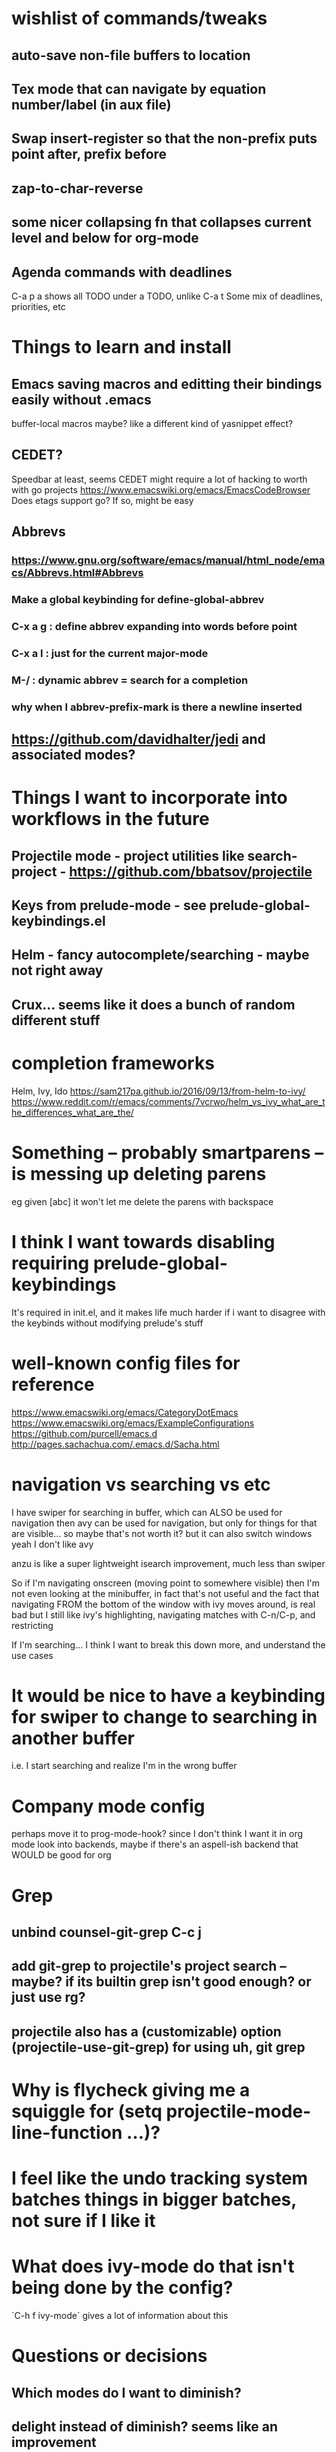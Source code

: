 * wishlist of commands/tweaks
** auto-save non-file buffers to location
   :PROPERTIES:
   :ID:       826289ff-b660-4eb8-b1dc-e072d762279e
   :END:
** Tex mode that can navigate by equation number/label (in aux file)
   :PROPERTIES:
   :ID:       7330ebbc-ee0c-437a-a7f0-eb106b314b1e
   :END:
** Swap insert-register so that the non-prefix puts point after, prefix before
   :PROPERTIES:
   :ID:       8e5f6ab1-7bca-4aab-b6fd-993beddc5af2
   :END:
** zap-to-char-reverse
   :PROPERTIES:
   :ID:       fd075d2f-0a3d-4fa3-928a-4877b08d5e19
   :END:
** some nicer collapsing fn that collapses current level and below for org-mode
** Agenda commands with deadlines
   :PROPERTIES:
   :ID:       fd55d581-c583-429c-8cf5-74282f6c94cf
   :END:
   C-a p a shows all TODO under a TODO, unlike C-a t
   Some mix of deadlines, priorities, etc
* Things to learn and install
** Emacs saving macros and editting their bindings easily without .emacs
buffer-local macros maybe? like a different kind of yasnippet effect?
** CEDET?
   Speedbar at least, seems CEDET might require a lot of hacking to worth with go projects
   https://www.emacswiki.org/emacs/EmacsCodeBrowser
   Does etags support go? If so, might be easy
** Abbrevs
*** https://www.gnu.org/software/emacs/manual/html_node/emacs/Abbrevs.html#Abbrevs
*** Make a global keybinding for define-global-abbrev
*** C-x a g : define abbrev expanding into words before point
*** C-x a l : just for the current major-mode
*** M-/ : dynamic abbrev = search for a completion
*** why when I abbrev-prefix-mark is there a newline inserted
    :PROPERTIES:
    :ID:       2a068b48-a358-4a11-af66-ea5f7fe05017
    :END:
** https://github.com/davidhalter/jedi and associated modes?
* Things I want to incorporate into workflows in the future
** Projectile mode - project utilities like search-project - https://github.com/bbatsov/projectile
** Keys from prelude-mode - see prelude-global-keybindings.el
** Helm - fancy autocomplete/searching - maybe not right away
** Crux... seems like it does a bunch of random different stuff
* completion frameworks
Helm, Ivy, Ido
https://sam217pa.github.io/2016/09/13/from-helm-to-ivy/
https://www.reddit.com/r/emacs/comments/7vcrwo/helm_vs_ivy_what_are_the_differences_what_are_the/
* Something -- probably smartparens -- is messing up deleting parens
eg given [abc] it won't let me delete the parens with backspace
* I think I want towards disabling requiring prelude-global-keybindings
It's required in init.el, and it makes life much harder if i want to disagree with the keybinds without modifying prelude's stuff
* well-known config files for reference
https://www.emacswiki.org/emacs/CategoryDotEmacs
 https://www.emacswiki.org/emacs/ExampleConfigurations
 https://github.com/purcell/emacs.d
 http://pages.sachachua.com/.emacs.d/Sacha.html
* navigation vs searching vs etc
I have swiper for searching in buffer, which can ALSO be used for navigation
  then avy can be used for navigation, but only for things for that are visible... so maybe that's not worth it? but it can also switch windows
  yeah I don't like avy

anzu is like a super lightweight isearch improvement, much less than swiper

So if I'm navigating onscreen (moving point to somewhere visible)
   then I'm not even looking at the minibuffer, in fact that's not useful
   and the fact that navigating FROM the bottom of the window with ivy moves around, is real bad
   but I still like ivy's highlighting, navigating matches with C-n/C-p, and restricting

If I'm searching... I think I want to break this down more, and understand the use cases
* It would be nice to have a keybinding for swiper to change to searching in another buffer
   i.e. I start searching and realize I'm in the wrong buffer
* Company mode config
perhaps move it to prog-mode-hook? since I don't think I want it in org mode
look into backends, maybe if there's an aspell-ish backend that WOULD be good for org
* Grep
** unbind counsel-git-grep C-c j
** add git-grep to projectile's project search -- maybe? if its builtin grep isn't good enough? or just use rg?
** projectile also has a (customizable) option (projectile-use-git-grep) for using uh, git grep
* Why is flycheck giving me a squiggle for (setq projectile-mode-line-function ...)?
* I feel like the undo tracking system batches things in bigger batches, not sure if I like it
* What does ivy-mode do that isn't being done by the config?
`C-h f ivy-mode` gives a lot of information about this
* Questions or decisions
** Which modes do I want to diminish?
** delight instead of diminish? seems like an improvement
** does which-function-mode works in org-mode reasonably?
** use-package?
 https://github.com/jwiegley/use-package
** Do I like ctrl-backspace for kill-line-backwards and indent ... maybe that's okay!
** Do I want to use hippie-expand for anything, or just put company-complete on that during modes
** smex vs counsel M-x
** anzu for refactoring - anzu-replace-at-cursor-thing
** (setq tab-always-indent 'complete) -- is that good?
* easy things to do
** Install CGH as a prelude-search-engine
** recover my paren settings from work laptop
** parens from before
;; show-paren: Highlight the matching paren when point is on an open or after a close
;; electric-pair-mode: when typing an open bracket or quote of any kind, insert matching
(show-paren-mode 1)
(setq show-paren-style 'parenthesis)
(electric-pair-mode 1)
** remap query-replace, query-replace-regex with, at minimum, anzu
* All prelude packages
** super-save
*** description
Saves buffers when they lose focus, or when idle
Exactly which things trigger the save is customizable
*** verdict
Keep! Requires no thought to use, no keys to bind, and just makes things a little nicer
** projectile
** company
** flyspell
** flycheck
** whitespace
*** description
Cleans up bad or highlights whitespace - exactly what constitutes is customizable.
 For example, trailing whitespace on lines, trailing empty lines in files, mixes of tabs and spaces, etc
*** Verdict
Keep! Requires no thought to use, no keys to bind, and just makes things a little nicer
** auto-revert-mode
when a visited file changes on disk, automatically revert the buffer it's in
** Beacon
** Ivy, counsel, swiper
Ivy is a completion backend based on the minibuffer. It can be used for things like find-file or isearch -- those are the kinds of things counsel and swiper do - they are ivy frontends.
** Ido-related-things
** save-place
** smartparens
** which-function
** winner
** undo-tree
** [and more]
** anzu
** swiper
* philosophy
There's things that are just more powerful but mostly drop-in replacements -- usually things that require minimal relearning or learning something different from std Emacs. Example: replacements for find-file or M-x, whitespace, ido, supersave

There's powerful flexible tools like magit or projectile mode that you have to learn what they do, but its mostly different than what Emac usually does

Then there's modes that replace part of Emacs but do things in a different way, like changing how you navigate your files and buffers. These ones are the trickiest to include!
